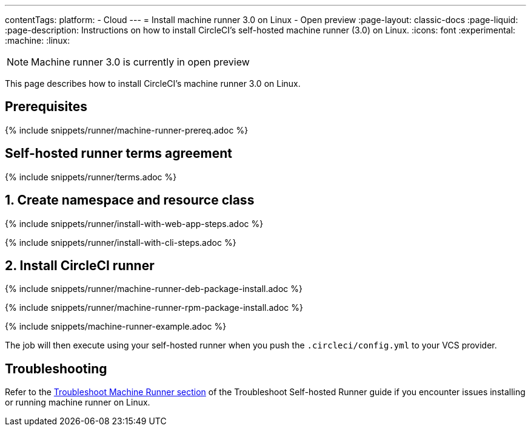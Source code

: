 ---
contentTags:
  platform:
  - Cloud
---
= Install machine runner 3.0 on Linux - Open preview
:page-layout: classic-docs
:page-liquid:
:page-description: Instructions on how to install CircleCI's self-hosted machine runner (3.0) on Linux.
:icons: font
:experimental:
:machine:
:linux:

NOTE: Machine runner 3.0 is currently in open preview

This page describes how to install CircleCI's machine runner 3.0 on Linux.

[#prerequisites]
== Prerequisites

{% include snippets/runner/machine-runner-prereq.adoc %}

[#self-hosted-runner-terms-agreement]
== Self-hosted runner terms agreement

{% include snippets/runner/terms.adoc %}

[#create-namespace-and-resource-class]
== 1. Create namespace and resource class

[.tab.machine-runner.Web_app_installation]
--
{% include snippets/runner/install-with-web-app-steps.adoc %}
--
[.tab.machine-runner.CLI_installation]
--
{% include snippets/runner/install-with-cli-steps.adoc %}
--

[#install-circleci-runner]
== 2. Install CircleCI runner
[.tab.machine-runner-package-installation.debian]
--
{% include snippets/runner/machine-runner-deb-package-install.adoc %}
--
[.tab.machine-runner-package-installation.rpm]
--
{% include snippets/runner/machine-runner-rpm-package-install.adoc %}
--

{% include snippets/machine-runner-example.adoc %}

The job will then execute using your self-hosted runner when you push the `.circleci/config.yml` to your VCS provider.

[#troubleshooting]
== Troubleshooting

Refer to the <<troubleshoot-self-hosted-runner#troubleshoot-machine-runner,Troubleshoot Machine Runner section>> of the Troubleshoot Self-hosted Runner guide if you encounter issues installing or running machine runner on Linux.
